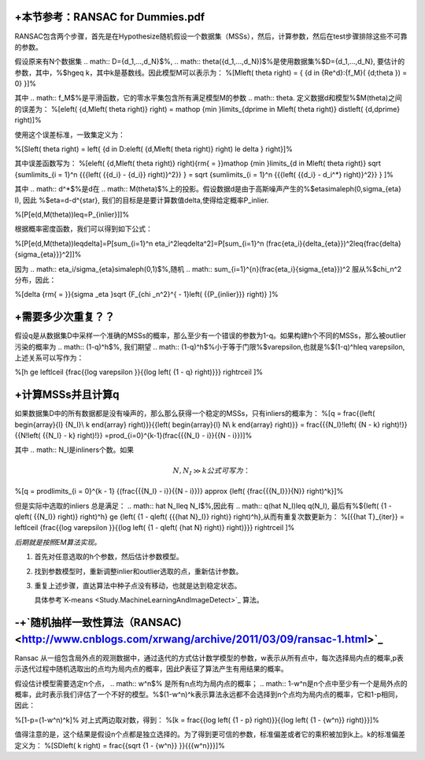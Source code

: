 +本节参考：RANSAC for Dummies.pdf
======================================

RANSAC包含两个步骤，首先是在Hypothesize随机假设一个数据集（MSSs），然后，计算参数，然后在test步骤排除这些不可靠的参数。

假设原来有N个数据集
.. math:: D={d_1,...,d_N}$%, 
.. math:: \theta({d_1,...,d_N})$%是使用数据集%$D={d_1,...,d_N}, 要估计的参数，其中，%$h\geq k，其中k是基数线。因此模型M可以表示为：
%\[M\left( \theta  \right) = { {d \in {\Re^d}:{f_M}( {d;\theta }) = 0} }\]%

其中
.. math:: f_M$%是平滑函数，它的零水平集包含所有满足模型M的参数
.. math:: \theta. 定义数据d和模型%$M(\theta)之间的误差为：
%\[e\left( {d,M\left( \theta  \right)} \right) = \mathop {\min }\limits_{d\prime \in M\left( \theta  \right)}  dist\left( {d,d\prime} \right)\]%

使用这个误差标准，一致集定义为：

%\[S\left( \theta  \right) = \left\{ {d \in D:e\left( {d,M\left( \theta  \right)} \right) \le \delta } \right\}\]%

其中误差函数写为：
%\[e\left( {d,M\left( \theta  \right)} \right){\rm{ = }}\mathop {\min }\limits_{d \in M\left( \theta  \right)}  \sqrt {\sum\limits_{i = 1}^n {{{\left( {{d_i} - {d_i}} \right)}^2}} }  = \sqrt {\sum\limits_{i = 1}^n {{{\left( {{d_i} - d_i^*} \right)}^2}} } \]%

其中
.. math:: d^*$%是d在
.. math:: M(\theta)$%上的投影。假设数据d是由于高斯噪声产生的%$\eta\sim\aleph(0,\sigma_{\eta} I), 因此 %$\eta=d-d^{\star}, 我们的目标是是要计算数值\delta,使得给定概率P_inlier.


%\[P[e(d,M(\theta))\leq=P_{inlier}]\]%

根据概率密度函数，我们可以得到如下公式：

%\[P[e(d,M(\theta))\leq\delta]=P[\sum_{i=1}^n \eta_i^2\leq\delta^2]=P[\sum_{i=1}^n (\frac{\eta_i}{\delta_{\eta}})^2\leq{\frac{\delta}{\sigma_{\eta}}}^2]\]%

因为
.. math:: \eta_i/\sigma_{\eta}\sim\aleph(0,1)$%,随机
.. math:: \sum_{i=1}^{n}(\frac{\eta_i}{\sigma_{\eta}})^2 服从%$\chi_n^2分布，因此：


%\[\delta {\rm{ = }}{\sigma _\eta }\sqrt {F_{\chi _n^2}^{ - 1}\left( {{P_{inlier}}} \right)} \]%

+需要多少次重复？？
============================


假设q是从数据集D中采样一个准确的MSSs的概率，那么至少有一个错误的参数为1-q。如果构建h个不同的MSSs，那么被outlier污染的概率为
.. math:: (1-q)^h$%, 我们期望
.. math:: (1-q)^h$%小于等于门限%$\varepsilon,也就是%$(1-q)^h\leq \varepsilon,上述关系可以写作为：

%\[h \ge \left\lceil {\frac{{\log \varepsilon }}{{\log \left( {1 - q} \right)}}} \right\rceil \]%


+计算MSSs并且计算q
========================

如果数据集D中的所有数据都是没有噪声的，那么那么获得一个稳定的MSSs，只有inliers的概率为：
%\[q = \frac{{\left( \begin{array}{l}
{N_I}\\
k
\end{array} \right)}}{{\left( \begin{array}{l}
N\\
k
\end{array} \right)}} = \frac{{{N_I}!\left( {N - k} \right)!}}{{N!\left( {{N_I} - k} \right)!}} =\prod_{i=0}^{k-1}(\frac{{{N_I} - i}}{{N - i}})\]%

其中
.. math:: N_I是inliners个数。如果

.. math:: N,{N_I} \gg k 公式可写为：

%\[q = \prod\limits_{i = 0}^{k - 1} {(\frac{{{N_I} - i}}{{N - i}})}  \approx {\left( {\frac{{{N_I}}}{N}} \right)^k}\]%

但是实际中选取的inliers 总是满足：
.. math:: \hat N_I\leq N_I$%,因此有
.. math:: q(\hat N_I)\leq q(N_I), 最后有%${\left( {1 - q\left( {{N_I}} \right)} \right)^h} \ge {\left( {1 - q\left( {{{\hat N}_I}} \right)} \right)^h},从而有重复次数更新为：
%\[{{\hat T}_{iter}} = \left\lceil {\frac{{\log \varepsilon }}{{\log \left( {1 - q\left( {\hat N} \right)} \right)}}} \right\rceil \]%

*后期就是按照EM算法实现。*


#. 首先对任意选取的h个参数，然后估计参数模型。

#. 找到参数模型时，重新调整inlier和outlier选取的点，重新估计参数。

#. 重复上述步骤，直达算法中种子点没有移动，也就是达到稳定状态。
   
   具体参考`K-means <Study.MachineLearningAndImageDetect>`_ 算法。

-+`随机抽样一致性算法（RANSAC) <http://www.cnblogs.com/xrwang/archive/2011/03/09/ransac-1.html>`_ 
============================================================================================================




Ransac 从一组包含局外点的观测数据中，通过迭代的方式估计数学模型的参数，w表示从所有点中，每次选择局内点的概率,p表示迭代过程中随机选取出的点均为局内点的概率，因此P表征了算法产生有用结果的概率。

假设估计模型需要选定n个点，
.. math:: w^n$% 是所有n点均为局内点的概率；
.. math:: 1-w^n是n个点中至少有一个是局外点的概率，此时表示我们评估了一个不好的模型。%$(1-w^n)^k表示算法永远都不会选择到n个点均为局内点的概率，它和1-p相同，因此：

%\[1-p=(1-w^n)^k\]%
对上式两边取对数，得到：
%\[k = \frac{{\log \left( {1 - p} \right)}}{{\log \left( {1 - {w^n}} \right)}}\]%

值得注意的是，这个结果是假设n个点都是独立选择的。为了得到更可信的参数，标准偏差或者它的乘积被加到k上。k的标准偏差定义为：
%\[SD\left( k \right) = \frac{{\sqrt {1 - {w^n}} }}{{{w^n}}}\]%
